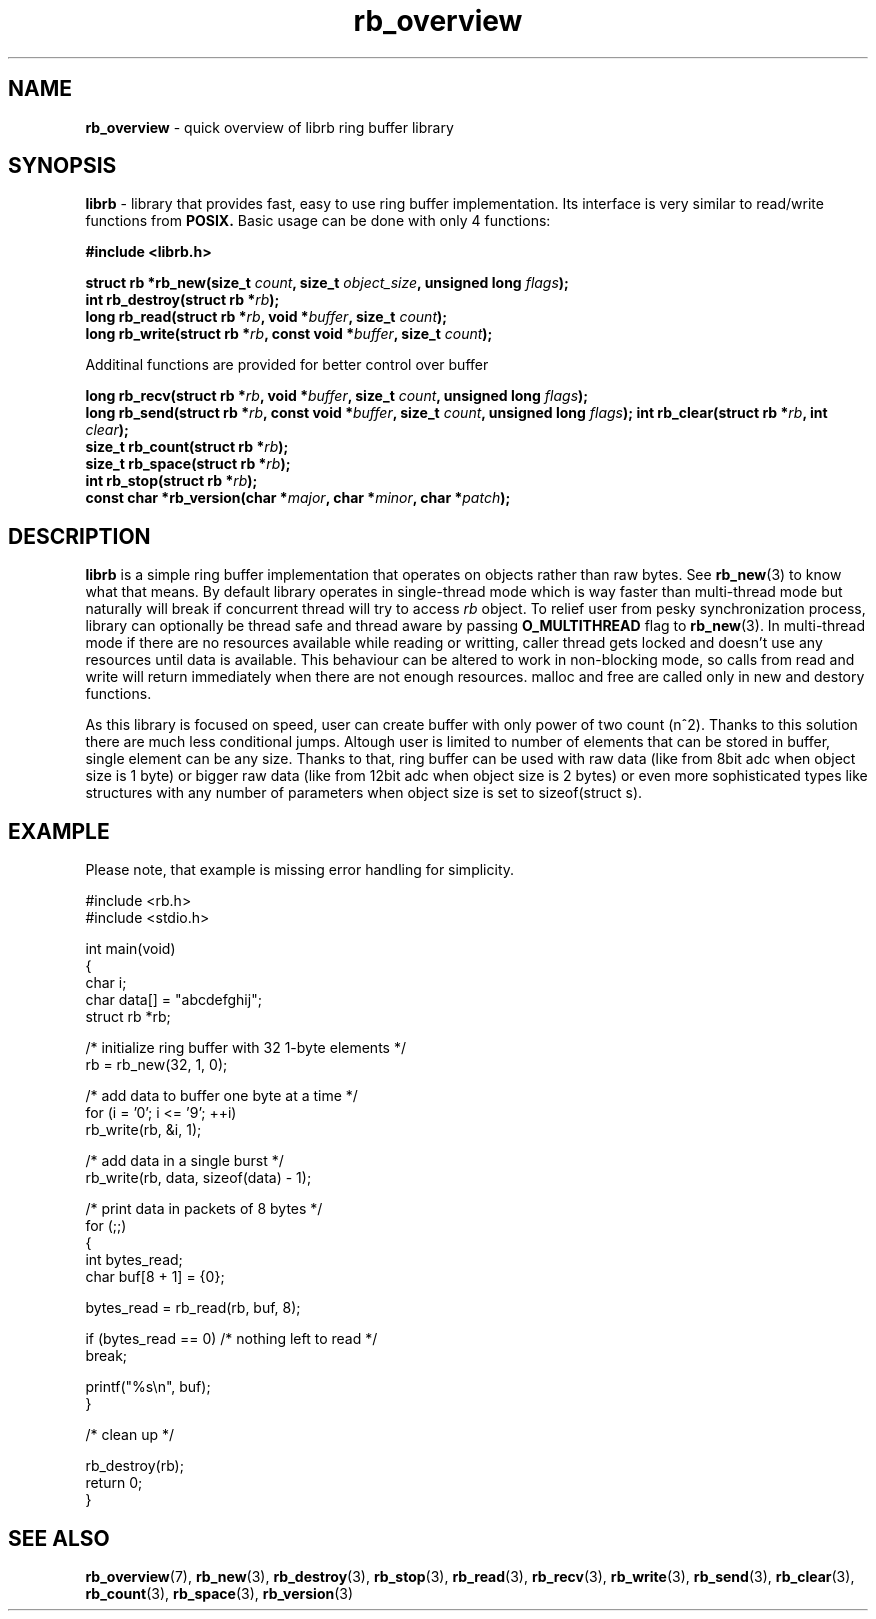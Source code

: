 .TH "rb_overview" "7" "25 January 2018 (v2.1.2)" "bofc.pl"
.SH NAME
.PP
.B rb_overview
\- quick overview of librb ring buffer library
.SH SYNOPSIS
.PP
.B librb
- library that provides fast, easy to use ring buffer implementation.
Its interface is very similar to read/write functions from
.B POSIX.
Basic usage can be done with only 4 functions:
.PP
.B #include <librb.h>
.PP
.BI "struct rb *rb_new(size_t " count ", size_t " object_size ", \
unsigned long " flags ");"
.br
.BI "int rb_destroy(struct rb *" rb ");"
.br
.BI "long rb_read(struct rb *" rb ", void *" buffer ", size_t " count ");"
.br
.BI "long rb_write(struct rb *" rb ", const void *" buffer ", \
size_t " count ");"
.PP
Additinal functions are provided for better control over buffer
.PP
.BI "long rb_recv(struct rb *" rb ", void *" buffer ", size_t " count ", \
unsigned long " flags ");"
.br
.BI "long rb_send(struct rb *" rb ", const void *" buffer ", \
size_t " count ", unsigned long " flags ");"
.BI "int rb_clear(struct rb *" rb ", int " clear ");"
.br
.BI "size_t rb_count(struct rb *" rb ");"
.br
.BI "size_t rb_space(struct rb *" rb ");"
.br
.BI "int rb_stop(struct rb *" rb ");"
.br
.BI "const char *rb_version(char *" major ", char *" minor ", char *" patch ");"
.SH DESCRIPTION
.PP
.B librb
is a simple ring buffer implementation that operates on objects rather than
raw bytes.
See
.BR rb_new (3)
to know what that means.
By default library operates in single-thread mode which is way faster than
multi-thread mode but naturally will break if concurrent thread will try to
access
.I rb
object.
To relief user from pesky synchronization process, library can optionally be
thread safe and thread aware by passing
.B O_MULTITHREAD
flag to
.BR rb_new (3).
In multi-thread mode if there are no resources available while reading or
writting, caller thread gets locked and doesn't use any resources until data is
available.
This behaviour can be altered to work in non-blocking mode, so calls from
read and write will return immediately when there are not enough resources.
malloc and free are called only in new and destory functions.
.PP
As this library is focused on speed, user can create buffer with only power of
two count (n^2).
Thanks to this solution there are much less conditional jumps.
Altough user is limited to number of elements that can be stored in buffer,
single element can be any size.
Thanks to that, ring buffer can be used with raw data (like from 8bit adc when
object size is 1 byte) or bigger raw data (like from 12bit adc when object size
is 2 bytes) or even more sophisticated types like structures with any number of
parameters when object size is set to sizeof(struct s).
.SH EXAMPLE
.PP
Please note, that example is missing error handling for simplicity.
.EX
.PP
    #include <rb.h>
    #include <stdio.h>

    int main(void)
    {
        char i;
        char data[] = "abcdefghij";
        struct rb *rb;

        /* initialize ring buffer with 32 1-byte elements */
        rb = rb_new(32, 1, 0);

        /* add data to buffer one byte at a time */
        for (i = '0'; i <= '9'; ++i)
            rb_write(rb, &i, 1);

        /* add data in a single burst */
        rb_write(rb, data, sizeof(data) - 1);

        /* print data in packets of 8 bytes */
        for (;;)
        {
            int bytes_read;
            char buf[8 + 1] = {0};

            bytes_read = rb_read(rb, buf, 8);

            if (bytes_read == 0) /* nothing left to read */
                break;

            printf("%s\\n", buf);
        }

        /* clean up */

        rb_destroy(rb);
        return 0;
    }
.EE
.SH SEE ALSO
.PP
.BR rb_overview (7),
.BR rb_new (3),
.BR rb_destroy (3),
.BR rb_stop (3),
.BR rb_read (3),
.BR rb_recv (3),
.BR rb_write (3),
.BR rb_send (3),
.BR rb_clear (3),
.BR rb_count (3),
.BR rb_space (3),
.BR rb_version (3)
